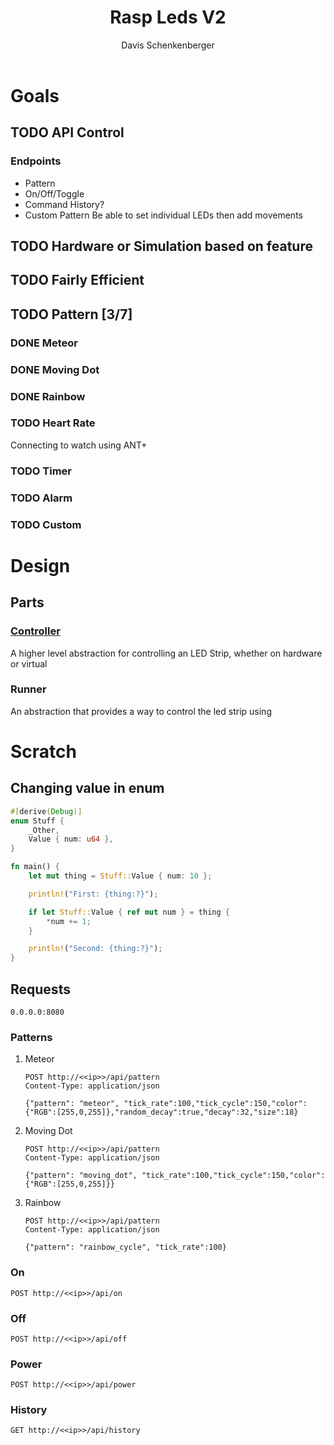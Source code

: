 #+TITLE: Rasp Leds V2
#+AUTHOR: Davis Schenkenberger

* Goals
** TODO API Control
*** Endpoints
- Pattern
- On/Off/Toggle
- Command History?
- Custom Pattern
  Be able to set individual LEDs then add movements

** TODO Hardware or Simulation based on feature
** TODO Fairly Efficient
** TODO Pattern [3/7]
*** DONE Meteor
*** DONE Moving Dot
*** DONE Rainbow
*** TODO Heart Rate
Connecting to watch using ANT+
*** TODO Timer
*** TODO Alarm
*** TODO Custom

* Design
** Parts
*** [[file:src/controller/controller.rs::pub trait LedController {][Controller]]
A higher level abstraction for controlling an LED Strip, whether on hardware or virtual
*** Runner
An abstraction that provides a way to control the led strip using

* Scratch
** Changing value in enum
#+begin_src rust
#[derive(Debug)]
enum Stuff {
    _Other,
    Value { num: u64 },
}

fn main() {
    let mut thing = Stuff::Value { num: 10 };

    println!("First: {thing:?}");

    if let Stuff::Value { ref mut num } = thing {
        *num += 1;
    }

    println!("Second: {thing:?}");
}
#+end_src
** Requests
#+NAME: ip
#+begin_src text
0.0.0.0:8080
#+end_src
*** Patterns
**** Meteor
#+begin_src restclient :noweb yes
POST http://<<ip>>/api/pattern
Content-Type: application/json

{"pattern": "meteor", "tick_rate":100,"tick_cycle":150,"color":{"RGB":[255,0,255]},"random_decay":true,"decay":32,"size":18}
#+end_src

#+RESULTS:
#+BEGIN_SRC text
Changed Pattern
POST http://0.0.0.0:8080/api/pattern
HTTP/1.1 200 OK
content-type: text/plain; charset=utf-8
server: Rocket
x-frame-options: SAMEORIGIN
x-content-type-options: nosniff
permissions-policy: interest-cohort=()
content-length: 15
date: Fri, 18 Feb 2022 05:40:54 GMT
Request duration: 0.002132s
#+END_SRC

**** Moving Dot
#+begin_src restclient :noweb yes
POST http://<<ip>>/api/pattern
Content-Type: application/json

{"pattern": "moving_dot", "tick_rate":100,"tick_cycle":150,"color":{"RGB":[255,0,255]}}
#+end_src

#+RESULTS:
#+BEGIN_SRC text
Changed Pattern
POST http://0.0.0.0:8080/api/pattern
HTTP/1.1 200 OK
content-type: text/plain; charset=utf-8
server: Rocket
x-frame-options: SAMEORIGIN
x-content-type-options: nosniff
permissions-policy: interest-cohort=()
content-length: 15
date: Fri, 18 Feb 2022 05:41:07 GMT
Request duration: 0.002049s
#+END_SRC
**** Rainbow
#+begin_src restclient :noweb yes
POST http://<<ip>>/api/pattern
Content-Type: application/json

{"pattern": "rainbow_cycle", "tick_rate":100}
#+end_src

#+RESULTS:
#+begin_example
#+end_example

*** On
#+begin_src restclient :noweb yes
POST http://<<ip>>/api/on
#+end_src

#+RESULTS:
#+BEGIN_SRC text
Turned on
POST http://0.0.0.0:8080/api/on
HTTP/1.1 200 OK
content-type: text/plain; charset=utf-8
server: Rocket
permissions-policy: interest-cohort=()
x-content-type-options: nosniff
x-frame-options: SAMEORIGIN
content-length: 9
date: Fri, 18 Feb 2022 05:36:02 GMT
Request duration: 0.007047s
#+END_SRC

*** Off
#+begin_src restclient :noweb yes
POST http://<<ip>>/api/off
#+end_src

#+RESULTS:
#+BEGIN_SRC text
Turned off
POST http://0.0.0.0:8080/api/off
HTTP/1.1 200 OK
content-type: text/plain; charset=utf-8
server: Rocket
permissions-policy: interest-cohort=()
x-content-type-options: nosniff
x-frame-options: SAMEORIGIN
content-length: 10
date: Fri, 18 Feb 2022 05:13:18 GMT
Request duration: 0.006537s
#+END_SRC

*** Power
#+begin_src restclient :noweb yes
POST http://<<ip>>/api/power
#+end_src

#+RESULTS:
#+BEGIN_SRC text
Toggled
POST http://0.0.0.0:8080/api/power
HTTP/1.1 200 OK
content-type: text/plain; charset=utf-8
server: Rocket
permissions-policy: interest-cohort=()
x-content-type-options: nosniff
x-frame-options: SAMEORIGIN
content-length: 7
date: Fri, 18 Feb 2022 05:16:38 GMT
Request duration: 0.006534s
#+END_SRC

*** History
#+begin_src restclient :noweb yes
GET http://<<ip>>/api/history
#+end_src

#+RESULTS:
#+BEGIN_SRC js
[
  {
    "Pattern": {
      "pattern": {
        "pattern": "meteor",
        "tick_rate": 100,
        "tick_cycle": 300,
        "color": {
          "RGB": [
            255,
            0,
            255
          ]
        },
        "random_decay": true,
        "decay": 32,
        "size": 18
      }
    }
  },
  {
    "Pattern": {
      "pattern": {
        "pattern": "rainbow_cycle",
        "tick_rate": 100
      }
    }
  }
]
// GET http://0.0.0.0:8080/api/history
// HTTP/1.1 200 OK
// content-type: application/json
// server: Rocket
// x-frame-options: SAMEORIGIN
// x-content-type-options: nosniff
// permissions-policy: interest-cohort=()
// content-length: 216
// date: Fri, 18 Feb 2022 05:41:15 GMT
// Request duration: 0.036626s
#+END_SRC
